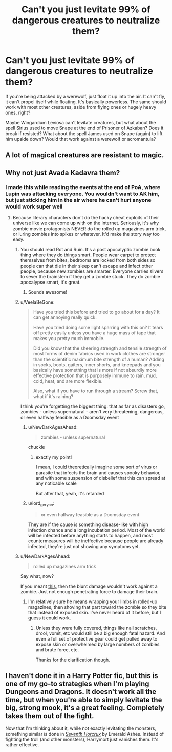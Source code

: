 #+TITLE: Can't you just levitate 99% of dangerous creatures to neutralize them?

* Can't you just levitate 99% of dangerous creatures to neutralize them?
:PROPERTIES:
:Author: aaronhowser1
:Score: 14
:DateUnix: 1556753122.0
:DateShort: 2019-May-02
:FlairText: Discussion
:END:
If you're being attacked by a werewolf, just float it up into the air. It can't fly, it can't propel itself while floating. It's basically powerless. The same should work with most other creatures, aside from flying ones or hugely heavy ones, right?

Maybe Wingardium Leviosa can't levitate creatures, but what about the spell Sirius used to move Snape at the end of Prisoner of Azkaban? Does it break if resisted? What about the spell James used on Snape (again) to lift him upside down? Would that work against a werewolf or acromantula?


** A lot of magical creatures are resistant to magic.
:PROPERTIES:
:Author: Firelash360
:Score: 29
:DateUnix: 1556755029.0
:DateShort: 2019-May-02
:END:


** Why not just Avada Kadavra them?
:PROPERTIES:
:Author: iftttAcct2
:Score: 6
:DateUnix: 1556755538.0
:DateShort: 2019-May-02
:END:

*** I made this while reading the events at the end of PoA, where Lupin was attacking everyone. You wouldn't want to AK him, but just sticking him in the air where he can't hurt anyone would work super well
:PROPERTIES:
:Author: aaronhowser1
:Score: 8
:DateUnix: 1556755662.0
:DateShort: 2019-May-02
:END:

**** Because literary characters don't do the hacky cheat exploits of their universe like we can come up with on the Internet. Seriously, it's why zombie movie protagonists NEVER do the rolled up magazines arm trick, or luring zombies into spikes or whatever. It'd make the story way too easy.
:PROPERTIES:
:Author: MsGracefulSwan
:Score: 10
:DateUnix: 1556757243.0
:DateShort: 2019-May-02
:END:

***** You should read Rot and Ruin. It's a post apocalyptic zombie book thing where they do things smart. People wear carpet to protect themselves from bites, bedrooms are locked from both sides so people can that die in their sleep can't escape and infect other people, because new zombies are smarter. Everyone carries slivers to sever the brainstem if they get a zombie stuck. They do zombie apocalypse smart, it's great.
:PROPERTIES:
:Author: aaronhowser1
:Score: 13
:DateUnix: 1556758207.0
:DateShort: 2019-May-02
:END:

****** Sounds awesome!
:PROPERTIES:
:Author: MsGracefulSwan
:Score: 2
:DateUnix: 1556759411.0
:DateShort: 2019-May-02
:END:


***** u/VeelaBeGone:
#+begin_quote
  Have you tried this before and tried to go about for a day? It can get annoying really quick.

  Have you tried doing some light sparring with this on? It tears off pretty easily unless you have a huge mass of tape that makes you pretty much immobile.

  Did you know that the sheering strength and tensile strength of most forms of denim fabrics used in work clothes are stronger than the scientific maximum bite strength of a human? Adding in socks, boots, gaiters, inner shorts, and kneepads and you basically have something that is more if not absurdly more effective protection that is purposely immune to rain, mud, cold, heat, and are more flexible.

  Also, what if you have to run through a stream? Screw that, what if it's raining?
#+end_quote

I think you're forgetting the biggest thing: that as far as disasters go, zombies - unless supernatural - aren't very threatening, dangerous, or even halfway feasible as a Doomsday event
:PROPERTIES:
:Author: VeelaBeGone
:Score: 7
:DateUnix: 1556759851.0
:DateShort: 2019-May-02
:END:

****** u/NewDarkAgesAhead:
#+begin_quote
  zombies - unless supernatural
#+end_quote

chuckle
:PROPERTIES:
:Author: NewDarkAgesAhead
:Score: 6
:DateUnix: 1556798167.0
:DateShort: 2019-May-02
:END:

******* exactly my point!

I mean, I could theoretically imagine some sort of virus or parasite that infects the brain and causes spooky behavior, and with some suspension of disbelief that this can spread at any noticable scale

But after that, yeah, it's retarded
:PROPERTIES:
:Author: VeelaBeGone
:Score: 2
:DateUnix: 1556898862.0
:DateShort: 2019-May-03
:END:


****** u/lord_geryon:
#+begin_quote
  or even halfway feasible as a Doomsday event
#+end_quote

They are if the cause is something disease-like with high infection chance and a long incubation period. Most of the world will be infected before anything starts to happen, and most countermeasures will be ineffective because people are already infected, they're just not showing any symptoms yet.
:PROPERTIES:
:Author: lord_geryon
:Score: 1
:DateUnix: 1556796938.0
:DateShort: 2019-May-02
:END:


***** u/NewDarkAgesAhead:
#+begin_quote
  rolled up magazines arm trick
#+end_quote

Say what, now?

If you meant [[https://en.wikipedia.org/wiki/Millwall_brick][this,]] then the blunt damage wouldn't work against a zombie. Just not enough penetrating force to damage their brain.
:PROPERTIES:
:Author: NewDarkAgesAhead
:Score: 1
:DateUnix: 1556797767.0
:DateShort: 2019-May-02
:END:

****** I'm relatively sure he means wrapping your limbs in rolled-up magazines, then shoving that part toward the zombie so they bite that instead of exposed skin. I've never heard of it before, but I guess it could work.
:PROPERTIES:
:Author: ForwardDiscussion
:Score: 2
:DateUnix: 1556809841.0
:DateShort: 2019-May-02
:END:

******* Unless they were fully covered, things like nail scratches, drool, vomit, etc would still be a big enough fatal hazard. And even a full set of protective gear could get pulled away to expose skin or overwhelmed by large numbers of zombies and brute force, etc.

Thanks for the clarification though.
:PROPERTIES:
:Author: NewDarkAgesAhead
:Score: 1
:DateUnix: 1556810676.0
:DateShort: 2019-May-02
:END:


** I haven't done it in a Harry Potter fic, but this is one of my go-to strategies when I'm playing Dungeons and Dragons. It doesn't work all the time, but when you're able to simply levitate the big, strong mook, it's a great feeling. Completely takes them out of the fight.

Now that I'm thinking about it, while not exactly levitating the monsters, something similar is done in [[https://www.fanfiction.net/s/10677106/1/Seventh-Horcrux][/Seventh Horcrux/]] by Emerald Ashes. Instead of fighting the troll (and other monsters), Harrymort just vanishes them. It's rather effective.
:PROPERTIES:
:Author: Raven3182
:Score: 2
:DateUnix: 1556791893.0
:DateShort: 2019-May-02
:END:
